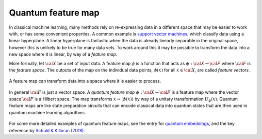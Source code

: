 .. role:: html(raw)
   :format: html

.. _glossary_quantum_feature_map:

Quantum feature map
===================

In classical machine learning, many methods rely on re-expressing data in a
different space that may be easier to work with, or has some convenient
properties. A common example is `support vector machines
<https://en.wikipedia.org/wiki/Support_vector_machine>`_, which classify data
using a linear hyperplane. A linear hyperplane is fantastic when the data is
already linearly separable in the original space, however this is unlikely to be
true for many data sets. To work around this it may be possible to transform
the data into a new space where it is linear, by way of a *feature map*.

More formally, let :math:`\cal{X}` be a set of input data. A feature map :math:`\phi`
is a function that acts as :math:`\phi : \cal{X} \rightarrow \cal{F}` where :math:`\cal{F}` is the
*feature space*. The outputs of the map on the individual data points,
:math:`\phi(x)` for all :math:`x \in \cal{X}`, are called *feature vectors*.

.. figure:: ../_static/concepts/feature_map_svm.svg
    :align: center
    :width: 70%
    :target: javascript:void(0);

    A feature map can transform data into a space where it is easier to process.

In general :math:`\cal{F}` is just a vector space.  A *quantum feature map*
:math:`\phi : \cal{X} \rightarrow \cal{F}` is a feature map where the vector space
:math:`\cal{F}` is a Hilbert space. The map transforms :math:`x \rightarrow
|\phi(x)\rangle` by way of a unitary transformation :math:`U_{\phi}(x)`. Quantum
feature maps are like state preparation circuits that can encode classical data
into quantum states that are then used in quantum machine learning algorithms.

.. figure:: ../_static/concepts/quantum_feature_map.svg
    :align: center
    :width: 70%
    :target: javascript:void(0);


For some more detailed examples of quantum feature maps, see the entry for `quantum embeddings
</glossary/quantum_embeddings/>`_, and the key reference by `Schuld &
Killoran (2018) <https://arxiv.org/abs/1803.07128>`_.


.. see-also:: https://arxiv.org/abs/1803.07128
